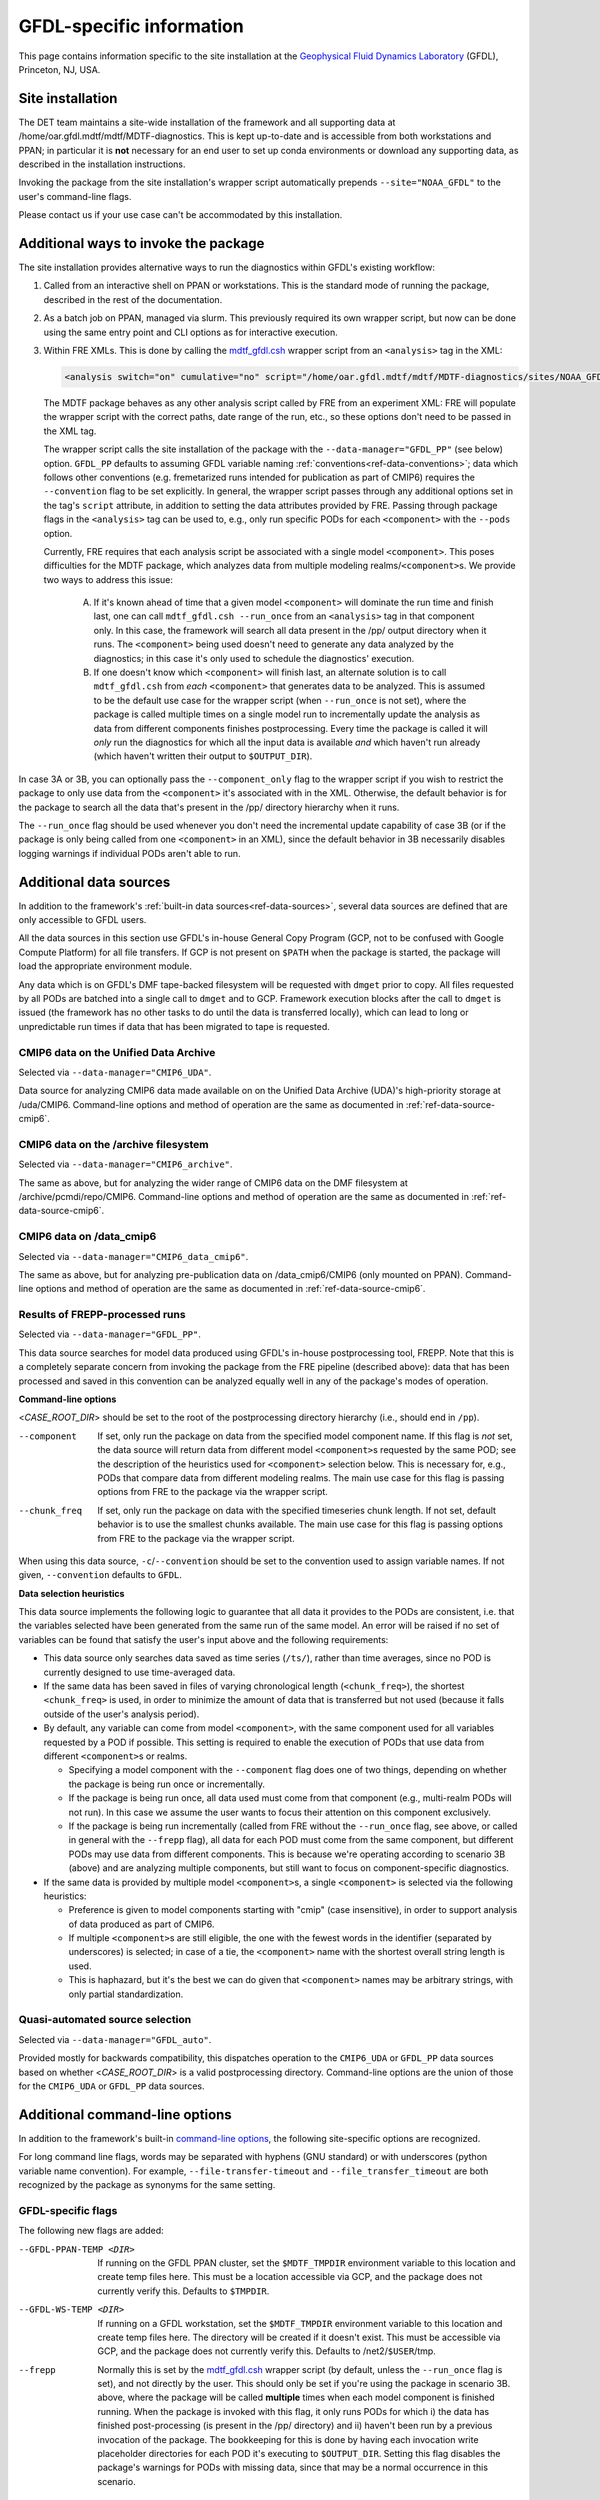 GFDL-specific information
=========================

This page contains information specific to the site installation at the `Geophysical Fluid Dynamics Laboratory <https://www.gfdl.noaa.gov/>`__ (GFDL), Princeton, NJ, USA.

Site installation
-----------------

The DET team maintains a site-wide installation of the framework and all supporting data at /home/oar.gfdl.mdtf/mdtf/MDTF-diagnostics. This is kept up-to-date and is accessible from both workstations and PPAN; in particular it is **not** necessary for an end user to set up conda environments or download any supporting data, as described in the installation instructions.

Invoking the package from the site installation's wrapper script automatically prepends ``--site="NOAA_GFDL"`` to the user's command-line flags.

Please contact us if your use case can't be accommodated by this installation.

Additional ways to invoke the package
-------------------------------------

The site installation provides alternative ways to run the diagnostics within GFDL's existing workflow:

1. Called from an interactive shell on PPAN or workstations. This is the standard mode of running the package, described in the rest of the documentation.

2. As a batch job on PPAN, managed via slurm. This previously required its own wrapper script, but now can be done using the same entry point and CLI options as for interactive execution.

3. Within FRE XMLs. This is done by calling the `mdtf_gfdl.csh <https://github.com/NOAA-GFDL/MDTF-diagnostics/blob/main/sites/NOAA_GFDL/mdtf_gfdl.csh>`__ wrapper script from an ``<analysis>`` tag in the XML:

   .. code-block:: xml

      <analysis switch="on" cumulative="no" script="/home/oar.gfdl.mdtf/mdtf/MDTF-diagnostics/sites/NOAA_GFDL/mdtf_gfdl.csh"/>

   The MDTF package behaves as any other analysis script called by FRE from an experiment XML: FRE will populate the wrapper script with the correct paths, date range of the run, etc., so these options don't need to be passed in the XML tag. 

   The wrapper script calls the site installation of the package with the ``--data-manager="GFDL_PP"`` (see below) option. ``GFDL_PP`` defaults to assuming GFDL variable naming :ref:`conventions<ref-data-conventions>`; data which follows other conventions (e.g. fremetarized runs intended for publication as part of CMIP6) requires the ``--convention`` flag to be set explicitly. In general, the wrapper script passes through any additional options set in the tag's ``script`` attribute, in addition to setting the data attributes provided by FRE. Passing through package flags in the ``<analysis>`` tag can be used to, e.g., only run specific PODs for each ``<component>`` with the ``--pods`` option.

   Currently, FRE requires that each analysis script be associated with a single model ``<component>``. This poses difficulties for the MDTF package, which analyzes data from multiple modeling realms/``<component>``\s. We provide two ways to address this issue:

      A. If it's known ahead of time that a given model ``<component>`` will dominate the run time and finish last, one can call ``mdtf_gfdl.csh --run_once`` from an ``<analysis>`` tag in that component only. In this case, the framework will search all data present in the /pp/ output directory when it runs. The ``<component>`` being used doesn't need to generate any data analyzed by the diagnostics; in this case it's only used to schedule the diagnostics' execution.

      B. If one doesn't know which ``<component>`` will finish last, an alternate solution is to call ``mdtf_gfdl.csh`` from *each* ``<component>`` that generates data to be analyzed. This is assumed to be the default use case for the wrapper script (when ``--run_once`` is not set), where the package is called multiple times on a single model run to incrementally update the analysis as data from different components finishes postprocessing. Every time the package is called it will *only* run the diagnostics for which all the input data is available *and* which haven't run already (which haven't written their output to ``$OUTPUT_DIR``).

In case 3A or 3B, you can optionally pass the ``--component_only`` flag to the wrapper script if you wish to restrict the package to only use data from the ``<component>`` it's associated with in the XML. Otherwise, the default behavior is for the package to search all the data that's present in the /pp/ directory hierarchy when it runs.

The ``--run_once`` flag should be used whenever you don't need the incremental update capability of case 3B (or if the package is only being called from one ``<component>`` in an XML), since the default behavior in 3B necessarily disables logging warnings if individual PODs aren't able to run.


Additional data sources
-----------------------

In addition to the framework's :ref:`built-in data sources<ref-data-sources>`, several data sources are defined that are only accessible to GFDL users. 

All the data sources in this section use GFDL's in-house General Copy Program (GCP, not to be confused with Google Compute Platform) for all file transfers. If GCP is not present on ``$PATH`` when the package is started, the package will load the appropriate environment module.

Any data which is on GFDL's DMF tape-backed filesystem will be requested with ``dmget`` prior to copy. All files requested by all PODs are batched into a single call to ``dmget`` and to GCP. Framework execution blocks after the call to ``dmget`` is issued (the framework has no other tasks to do until the data is transferred locally), which can lead to long or unpredictable run times if data that has been migrated to tape is requested.

CMIP6 data on the Unified Data Archive
++++++++++++++++++++++++++++++++++++++

Selected via ``--data-manager="CMIP6_UDA"``.

Data source for analyzing CMIP6 data made available on on the Unified Data Archive (UDA)'s high-priority storage at /uda/CMIP6. Command-line options and method of operation are the same as documented in :ref:`ref-data-source-cmip6`.

CMIP6 data on the /archive filesystem
+++++++++++++++++++++++++++++++++++++

Selected via ``--data-manager="CMIP6_archive"``.

The same as above, but for analyzing the wider range of CMIP6 data on the DMF filesystem at /archive/pcmdi/repo/CMIP6. Command-line options and method of operation are the same as documented in :ref:`ref-data-source-cmip6`.

CMIP6 data on /data\_cmip6
++++++++++++++++++++++++++

Selected via ``--data-manager="CMIP6_data_cmip6"``.

The same as above, but for analyzing pre-publication data on /data\_cmip6/CMIP6 (only mounted on PPAN). Command-line options and method of operation are the same as documented in :ref:`ref-data-source-cmip6`.

Results of FREPP-processed runs
+++++++++++++++++++++++++++++++

Selected via ``--data-manager="GFDL_PP"``.

This data source searches for model data produced using GFDL's in-house postprocessing tool, FREPP. Note that this is a completely separate concern from invoking the package from the FRE pipeline (described above): data that has been processed and saved in this convention can be analyzed equally well in any of the package's modes of operation.

**Command-line options**

<*CASE_ROOT_DIR*> should be set to the root of the postprocessing directory hierarchy (i.e., should end in ``/pp``).

--component    If set, only run the package on data from the specified model component name. If this flag is *not* set, the data source will return data from different model ``<component>``\s requested by the same POD; see the description of the heuristics used for ``<component>`` selection below. This is necessary for, e.g., PODs that compare data from different modeling realms. The main use case for this flag is passing options from FRE to the package via the wrapper script.
--chunk_freq    If set, only run the package on data with the specified timeseries chunk length. If not set, default behavior is to use the smallest chunks available. The main use case for this flag is passing options from FRE to the package via the wrapper script.

When using this data source, ``-c``/``--convention`` should be set to the convention used to assign variable names. If not given, ``--convention`` defaults to ``GFDL``.

**Data selection heuristics**

This data source implements the following logic to guarantee that all data it provides to the PODs are consistent, i.e. that the variables selected have been generated from the same run of the same model. An error will be raised if no set of variables can be found that satisfy the user's input above and the following requirements:

* This data source only searches data saved as time series (``/ts/``), rather than time averages, since no POD is currently designed to use time-averaged data.
* If the same data has been saved in files of varying chronological length (``<chunk_freq>``), the shortest ``<chunk_freq>`` is used, in order to minimize the amount of data that is transferred but not used (because it falls outside of the user's analysis period).
* By default, any variable can come from model ``<component>``, with the same component used for all variables requested by a POD if possible. This setting is required to enable the execution of PODs that use data from different ``<component>``\s or realms. 

  - Specifying a model component with the ``--component`` flag does one of two things, depending on whether the package is being run once or incrementally. 
  - If the package is being run once, all data used must come from that component (e.g., multi-realm PODs will not run). In this case we assume the user wants to focus their attention on this component exclusively.
  - If the package is being run incrementally (called from FRE without the ``--run_once`` flag, see above, or called in general with the ``--frepp`` flag), all data for each POD must come from the same component, but different PODs may use data from different components. This is because we're operating according to scenario 3B (above) and are analyzing multiple components, but still want to focus on component-specific diagnostics.

* If the same data is provided by multiple model ``<component>``\s, a single ``<component>`` is selected via the following heuristics:

  - Preference is given to model components starting with "cmip" (case insensitive), in order to support analysis of data produced as part of CMIP6.
  - If multiple ``<component>``\s are still eligible, the one with the fewest words in the identifier (separated by underscores) is selected; in case of a tie, the ``<component>`` name with the shortest overall string length is used.
  - This is haphazard, but it's the best we can do given that ``<component>`` names may be arbitrary strings, with only partial standardization.

Quasi-automated source selection
++++++++++++++++++++++++++++++++

Selected via ``--data-manager="GFDL_auto"``.

Provided mostly for backwards compatibility, this dispatches operation to the ``CMIP6_UDA`` or ``GFDL_PP`` data sources based on whether <*CASE_ROOT_DIR*> is a valid postprocessing directory. Command-line options are the union of those for the ``CMIP6_UDA`` or ``GFDL_PP`` data sources.


Additional command-line options
-------------------------------

In addition to the framework's built-in `command-line options <../sphinx/ref_cli.html>`__, the following site-specific options are recognized.

For long command line flags, words may be separated with hyphens (GNU standard) or with underscores (python variable name convention). For example, ``--file-transfer-timeout`` and ``--file_transfer_timeout`` are both recognized by the package as synonyms for the same setting.

GFDL-specific flags
+++++++++++++++++++

The following new flags are added:

--GFDL-PPAN-TEMP <DIR>    If running on the GFDL PPAN cluster, set the ``$MDTF_TMPDIR`` environment variable to this location and create temp files here. This must be a location accessible via GCP, and the package does not currently verify this. Defaults to ``$TMPDIR``.
--GFDL-WS-TEMP <DIR>    If running on a GFDL workstation, set the ``$MDTF_TMPDIR`` environment variable to this location and create temp files here. The directory will be created if it doesn't exist. This must be accessible via GCP, and the package does not currently verify this. Defaults to /net2/``$USER``/tmp.
--frepp    Normally this is set by the `mdtf_gfdl.csh <https://github.com/NOAA-GFDL/MDTF-diagnostics/blob/main/sites/NOAA_GFDL/mdtf_gfdl.csh>`__ wrapper script (by default, unless the ``--run_once`` flag is set), and not directly by the user. This should only be set if you're using the package in scenario 3B. above, where the package will be called **multiple** times when each model component is finished running. When the package is invoked with this flag, it only runs PODs for which i) the data has finished post-processing (is present in the /pp/ directory) and ii) haven't been run by a previous invocation of the package. The bookkeeping for this is done by having each invocation write placeholder directories for each POD it's executing to ``$OUTPUT_DIR``. Setting this flag disables the package's warnings for PODs with missing data, since that may be a normal occurrence in this scenario.

GFDL-specific default values
++++++++++++++++++++++++++++

The following paths are set to more useful default values:

--OBS-DATA-REMOTE <DIR>    Site-specific installation of observational data used by individual PODs at /home/oar.gfdl.mdtf/mdtf/inputdata/obs\_data. If running on PPAN, this data will be GCP'ed to the current node. If running on a workstation, it will be symlinked.
--OBS-DATA-ROOT <OBS_DATA_ROOT>    Local directory for observational data. Defaults to ``$MDTF_TMPDIR``/inputdata/obs_data, where the environment variable ``$MDTF_TMPDIR`` is defined as described above.
--MODEL-DATA-ROOT <MODEL_DATA_ROOT>    Local directory used as a destination for downloaded model data. Defaults to ``$MDTF_TMPDIR``/inputdata/model, where the environment variable ``$MDTF_TMPDIR`` is defined as described above.
--WORKING-DIR <WORKING_DIR>    Working directory. Defaults to ``$MDTF_TMPDIR``/wkdir, where the environment variable ``$MDTF_TMPDIR`` is defined as described above.
-o, --OUTPUT-DIR <OUTPUT_DIR>     Destination for output files. Defaults to ``$MDTF_TMPDIR``/mdtf_out, which will be created if it doesn't exist.

